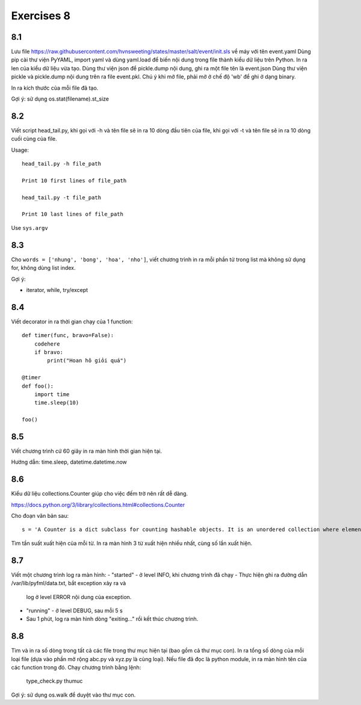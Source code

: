 Exercises 8
===========

8.1
---

Lưu file https://raw.githubusercontent.com/hvnsweeting/states/master/salt/event/init.sls về máy với
tên event.yaml
Dùng pip cài thư viện PyYAML, import yaml và dùng yaml.load để biến nội dung trong file thành
kiểu dữ liệu trên Python.
In ra len của kiểu dữ liệu vừa tạo. Dùng thư viện json để pickle.dump nội dung, ghi ra một file
tên là event.json
Dùng thư viện pickle và pickle.dump nội dung trên ra file event.pkl. Chú ý khi mở file,
phải mở ở chế độ 'wb' để ghi ở dạng binary.

In ra kích thước của mỗi file đã tạo.

Gợi ý: sử dụng os.stat(filename).st_size

8.2
---

Viết script head_tail.py, khi gọi với -h và tên file sẽ in ra 10 dòng đầu tiên của file,
khi gọi với -t và tên file sẽ in ra 10 dòng cuối cùng của file.

Usage::

  head_tail.py -h file_path

  Print 10 first lines of file_path

  head_tail.py -t file_path

  Print 10 last lines of file_path

Use ``sys.argv``

8.3
---

Cho ``words = ['nhung', 'bong', 'hoa', 'nho']``, viết chương trình in ra
mỗi phần tử trong list mà không sử dụng for, không dùng list index.


Gợi ý:

- iterator, while, try/except

8.4
--- 

Viết decorator in ra thời gian chạy của 1 function::

  def timer(func, bravo=False):
      codehere
      if bravo:
          print("Hoan hô giỏi quá")

  @timer
  def foo():
      import time
      time.sleep(10)

  foo()

8.5
---

Viết chương trình cứ 60 giây in ra màn hình thời gian hiện tại.

Hướng dẫn: time.sleep, datetime.datetime.now

8.6
---

Kiểu dữ liệu collections.Counter giúp cho việc đếm trờ nên rất dễ dàng.

https://docs.python.org/3/library/collections.html#collections.Counter

Cho đoạn văn bản sau::
  
  s = 'A Counter is a dict subclass for counting hashable objects. It is an unordered collection where elements are stored as dictionary keys and their counts are stored as dictionary values. Counts are allowed to be any integer value including zero or negative counts. The Counter class is similar to bags or multisets in other languages.'

Tìm tần suất xuất hiện của mỗi từ. In ra màn hình 3 từ xuất hiện nhiều nhất, cùng số lần xuất hiện.

8.7
---

Viết một chương trình log ra màn hình:
- "started" - ở level INFO, khi chương trình đã chạy
- Thực hiện ghi ra đường dẫn /var/lib/pyfml/data.txt, bắt exception xảy ra và 
  log ở level ERROR nội dung của exception.
- "running" - ở level DEBUG, sau mỗi 5 s

- Sau 1 phút, log ra màn hình dòng "exiting..." rồi kết thúc chương trình.

8.8
---

Tìm và in ra số dòng trong tất cả các file trong thư mục hiện tại (bao gồm cả thư mục con).
In ra tổng số dòng của mỗi loại file (dựa vào phần mở rộng abc.py và xyz.py là cùng loại).
Nếu file đã đọc là python module, in ra màn hình tên của các function trong đó.
Chạy chương trình bằng lệnh:

	type_check.py thumuc

Gợi ý: sử dụng os.walk để duyệt vào thư mục con.